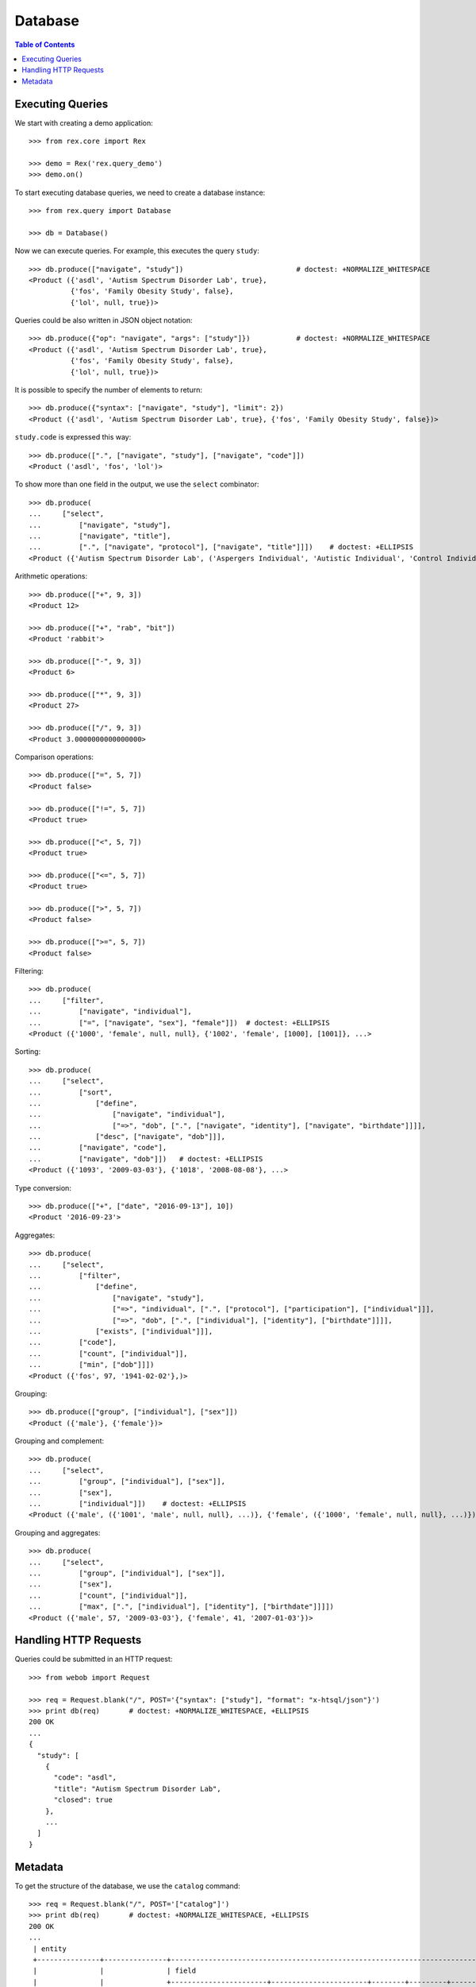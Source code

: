 ************
  Database
************

.. contents:: Table of Contents


Executing Queries
=================

We start with creating a demo application::

    >>> from rex.core import Rex

    >>> demo = Rex('rex.query_demo')
    >>> demo.on()

To start executing database queries, we need to create a database instance::

    >>> from rex.query import Database

    >>> db = Database()

Now we can execute queries.  For example, this executes the query ``study``::

    >>> db.produce(["navigate", "study"])                           # doctest: +NORMALIZE_WHITESPACE
    <Product ({'asdl', 'Autism Spectrum Disorder Lab', true},
              {'fos', 'Family Obesity Study', false},
              {'lol', null, true})>

Queries could be also written in JSON object notation::

    >>> db.produce({"op": "navigate", "args": ["study"]})           # doctest: +NORMALIZE_WHITESPACE
    <Product ({'asdl', 'Autism Spectrum Disorder Lab', true},
              {'fos', 'Family Obesity Study', false},
              {'lol', null, true})>

It is possible to specify the number of elements to return::

    >>> db.produce({"syntax": ["navigate", "study"], "limit": 2})
    <Product ({'asdl', 'Autism Spectrum Disorder Lab', true}, {'fos', 'Family Obesity Study', false})>

``study.code`` is expressed this way::

    >>> db.produce([".", ["navigate", "study"], ["navigate", "code"]])
    <Product ('asdl', 'fos', 'lol')>

To show more than one field in the output, we use the ``select`` combinator::

    >>> db.produce(
    ...     ["select",
    ...         ["navigate", "study"],
    ...         ["navigate", "title"],
    ...         [".", ["navigate", "protocol"], ["navigate", "title"]]])    # doctest: +ELLIPSIS
    <Product ({'Autism Spectrum Disorder Lab', ('Aspergers Individual', 'Autistic Individual', 'Control Individual')}, ...>

Arithmetic operations::

    >>> db.produce(["+", 9, 3])
    <Product 12>

    >>> db.produce(["+", "rab", "bit"])
    <Product 'rabbit'>

    >>> db.produce(["-", 9, 3])
    <Product 6>

    >>> db.produce(["*", 9, 3])
    <Product 27>

    >>> db.produce(["/", 9, 3])
    <Product 3.0000000000000000>

Comparison operations::

    >>> db.produce(["=", 5, 7])
    <Product false>

    >>> db.produce(["!=", 5, 7])
    <Product true>

    >>> db.produce(["<", 5, 7])
    <Product true>

    >>> db.produce(["<=", 5, 7])
    <Product true>

    >>> db.produce([">", 5, 7])
    <Product false>

    >>> db.produce([">=", 5, 7])
    <Product false>

Filtering::

    >>> db.produce(
    ...     ["filter",
    ...         ["navigate", "individual"],
    ...         ["=", ["navigate", "sex"], "female"]])  # doctest: +ELLIPSIS
    <Product ({'1000', 'female', null, null}, {'1002', 'female', [1000], [1001]}, ...>

Sorting::

    >>> db.produce(
    ...     ["select",
    ...         ["sort",
    ...             ["define",
    ...                 ["navigate", "individual"],
    ...                 ["=>", "dob", [".", ["navigate", "identity"], ["navigate", "birthdate"]]]],
    ...             ["desc", ["navigate", "dob"]]],
    ...         ["navigate", "code"],
    ...         ["navigate", "dob"]])   # doctest: +ELLIPSIS
    <Product ({'1093', '2009-03-03'}, {'1018', '2008-08-08'}, ...>

Type conversion::

    >>> db.produce(["+", ["date", "2016-09-13"], 10])
    <Product '2016-09-23'>

Aggregates::

    >>> db.produce(
    ...     ["select",
    ...         ["filter",
    ...             ["define",
    ...                 ["navigate", "study"],
    ...                 ["=>", "individual", [".", ["protocol"], ["participation"], ["individual"]]],
    ...                 ["=>", "dob", [".", ["individual"], ["identity"], ["birthdate"]]]],
    ...             ["exists", ["individual"]]],
    ...         ["code"],
    ...         ["count", ["individual"]],
    ...         ["min", ["dob"]]])
    <Product ({'fos', 97, '1941-02-02'},)>

Grouping::

    >>> db.produce(["group", ["individual"], ["sex"]])
    <Product ({'male'}, {'female'})>

Grouping and complement::

    >>> db.produce(
    ...     ["select",
    ...         ["group", ["individual"], ["sex"]],
    ...         ["sex"],
    ...         ["individual"]])    # doctest: +ELLIPSIS
    <Product ({'male', ({'1001', 'male', null, null}, ...)}, {'female', ({'1000', 'female', null, null}, ...)})>

Grouping and aggregates::

    >>> db.produce(
    ...     ["select",
    ...         ["group", ["individual"], ["sex"]],
    ...         ["sex"],
    ...         ["count", ["individual"]],
    ...         ["max", [".", ["individual"], ["identity"], ["birthdate"]]]])
    <Product ({'male', 57, '2009-03-03'}, {'female', 41, '2007-01-03'})>


Handling HTTP Requests
======================

Queries could be submitted in an HTTP request::

    >>> from webob import Request

    >>> req = Request.blank("/", POST='{"syntax": ["study"], "format": "x-htsql/json"}')
    >>> print db(req)       # doctest: +NORMALIZE_WHITESPACE, +ELLIPSIS
    200 OK
    ...
    {
      "study": [
        {
          "code": "asdl",
          "title": "Autism Spectrum Disorder Lab",
          "closed": true
        },
        ...
      ]
    }


Metadata
========

To get the structure of the database, we use the ``catalog`` command::

    >>> req = Request.blank("/", POST='["catalog"]')
    >>> print db(req)       # doctest: +NORMALIZE_WHITESPACE, +ELLIPSIS
    200 OK
    ...
     | entity                                                                                                                                                                                                    |
     +---------------+---------------+--------------------------------------------------------------------------------------------------------------------------------------------------------------+------------+
     |               |               | field                                                                                                                                                        |            |
     |               |               +-----------------------+-----------------------+--------+---------+--------+---------------+--------------------------+---------------------------------------+            |
     |               |               |                       |                       |        |         |        |               | column                   | link                                  |            |
     |               |               |                       |                       |        |         |        |               +---------+----------------+---------------+-----------------------+            |
     | name          | label         | label                 | title                 | public | partial | plural | kind          | type    | enum           | target        | inverse               | identity   |
    -+---------------+---------------+-----------------------+-----------------------+--------+---------+--------+---------------+---------+----------------+---------------+-----------------------+------------+-
     | identity      | Identity      | individual            | Individual            | true   | false   | false  | direct-link   |         :                | individual    | identity              | individual |
     :               :               | givenname             | Givenname             | true   | true    | false  | column        | text    |                :               :                       :            :
     :               :               | surname               | Surname               | true   | true    | false  | column        | text    |                :               :                       :            :
     :               :               | birthdate             | Birthdate             | true   | true    | false  | column        | date    |                :               :                       :            :
     :               :               | fullname              | Fullname              | false  | true    | true   | calculation   |         :                :               :                       :            :
     | individual    | Subject       | code                  | Code                  | true   | false   | false  | column        | text    |                :               :                       | code       |
     :               :               | sex                   | Sex                   | true   | false   | false  | column        | enum    | not-known      |               :                       :            :
     :               :               :                       :                       :        :         :        :               :         | male           |               :                       :            :
     :               :               :                       :                       :        :         :        :               :         | female         |               :                       :            :
     :               :               :                       :                       :        :         :        :               :         | not-applicable |               :                       :            :
     :               :               | mother                | Mother                | true   | true    | false  | direct-link   |         :                | individual    | individual_via_mother |            :
     :               :               | father                | Father                | true   | true    | false  | direct-link   |         :                | individual    | individual_via_father |            :
     :               :               | identity              | Identity              | false  | true    | false  | indirect-link |         :                | identity      | individual            |            :
     :               :               | individual_via_mother | Individual Via Mother | false  | true    | true   | indirect-link |         :                | individual    | mother                |            :
     :               :               | individual_via_father | Individual Via Father | false  | true    | true   | indirect-link |         :                | individual    | father                |            :
     :               :               | participation         | Participation         | false  | true    | true   | indirect-link |         :                | participation | individual            |            :
     | participation | Participation | individual            | Individual            | true   | false   | false  | direct-link   |         :                | individual    | participation         | individual |
     :               :               | protocol              | Protocol              | true   | false   | false  | direct-link   |         :                | protocol      | participation         | protocol   |
     :               :               | code                  | Code                  | true   | false   | false  | column        | text    |                :               :                       | code       |
     | protocol      | Protocol      | study                 | Study                 | true   | false   | false  | direct-link   |         :                | study         | protocol              | study      |
     :               :               | code                  | Code                  | true   | false   | false  | column        | text    |                :               :                       | code       |
     :               :               | title                 | Title                 | true   | false   | false  | column        | text    |                :               :                       :            :
     :               :               | participation         | Participation         | false  | true    | true   | indirect-link |         :                | participation | protocol              |            :
     | study         | Study         | code                  | Code                  | true   | false   | false  | column        | text    |                :               :                       | code       |
     :               :               | title                 | Title                 | true   | true    | false  | column        | text    |                :               :                       :            :
     :               :               | closed                | Closed                | true   | false   | false  | column        | boolean |                :               :                       :            :
     :               :               | protocol              | Protocol              | false  | true    | true   | indirect-link |         :                | protocol      | study                 |            :


